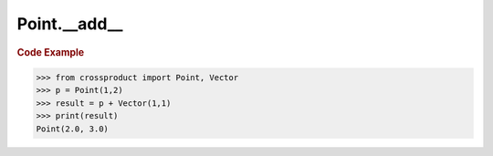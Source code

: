 Point.__add__
=============

.. automethod:: crossproduct.crossproduct.Point.__add__

.. rubric:: Code Example

.. code-block:: python

   >>> from crossproduct import Point, Vector
   >>> p = Point(1,2)
   >>> result = p + Vector(1,1)
   >>> print(result)
   Point(2.0, 3.0)
